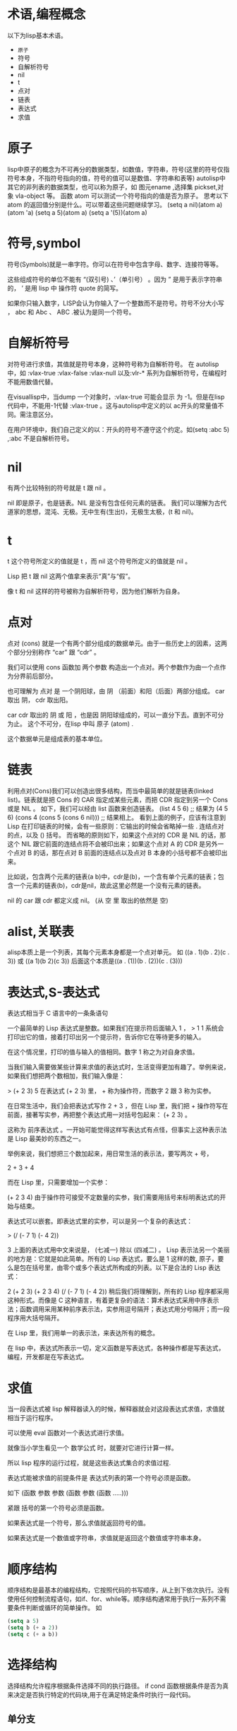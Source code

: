 #+prefix: 术语
* 术语,编程概念
以下为lisp基本术语。
- =原子=
- 符号
- 自解析符号
- nil
- t
- 点对
- 链表
- 表达式
- 求值
* 原子
lisp中原子的概念为不可再分的数据类型，如数值，字符串，符号(这里的符号仅指符号本身，不指符号指向的值，符号的值可以是数值、字符串和表等)
autolisp中其它的非列表的数据类型，也可以称为原子，如 图元ename ,选择集 pickset,对象 vla-object 等。
函数 atom 可以测试一个符号指向的值是否为原子。
思考以下atom 的返回值分别是什么。可以带着这些问题继续学习。
(setq  a nil)(atom a)
(atom 'a)
(setq a 5)(atom a) 
(setq a '(5))(atom a)

* 符号,symbol
符号(Symbols)就是一串字符。你可以在符号中包含字母、数字、连接符等等。

这些组成符号的单位不能有 “(双引号) 、’（单引号） 。因为 ” 是用于表示字符串的， ’ 是用 lisp 中 操作符 quote 的简写。

如果你只输入数字，LISP会认为你输入了一个整数而不是符号。符号不分大小写 ， abc 和 Abc 、 ABC .被认为是同一个符号。
* 自解析符号
对符号进行求值，其值就是符号本身，这种符号称为自解析符号。
在 autolisp 中，如 :vlax-true  :vlax-false :vlax-null 以及:vlr-* 系列为自解析符号，在编程时不能用数值代替。

在visuallisp中，当dump 一个对象时，:vlax-true 可能会显示 为 -1。但是在lisp代码中，不能用-1代替 :vlax-true 。这与autolisp中定义的以 ac开头的常量值不同。需注意区分。

在用户环境中，我们自己定义的以：开头的符号不遵守这个约定。如(setq :abc 5) ,:abc 不是自解析符号。

* nil
有两个比较特别的符号就是 t 跟 nil 。

nil 即是原子，也是链表。NIL 是没有包含任何元素的链表。
我们可以理解为古代道家的思想，混沌、无极。无中生有(生出t)，无极生太极，(t 和 nil)。

* t
t 这个符号所定义的值就是 t ，而 nil 这个符号所定义的值就是 nil 。

Lisp 把 t 跟 nil 这两个值拿来表示“真”与“假”。

像 t 和 nil 这样的符号被称为自解析符号，因为他们解析为自身。
* 点对
点对 (cons) 就是一个有两个部分组成的数据单元。由于一些历史上的因素，这两个部分分别称作 “car” 跟 “cdr” 。

我们可以使用 cons 函数加 两个参数 构造出一个点对。两个参数作为由一个点作为分界前后部分。

也可理解为 点对 是 一个阴阳球，由 阴 （前面）和阳（后面）两部分组成。 car 取出 阴， cdr 取出阳。

car cdr 取出的 阴 或 阳 ，也是因 阴阳球组成的，可以一直分下去。直到不可分为止。 这个不可分，在lisp 中叫 原子 (atom) .

这个数据单元是组成表的基本单位。
* 链表
利用点对(Cons)我们可以创造出很多结构，而当中最简单的就是链表(linked list)。链表就是把 Cons 的 CAR 指定成某些元素，而把 CDR 指定到另一个 Cons 或是 NIL 。
如下，我们可以经由 list 函数来创造链表。
(list 4 5 6) ;; 结果为 (4 5 6)
(cons 4 (cons 5 (cons 6 nil))) ;; 结果相上。
看到上面的例子，应该有注意到 Lisp 在打印链表的时候，会有一些原则：它输出的时候会省略掉一些 . 连结点对的点，以及 () 括号。
而省略的原则如下，如果这个点对的 CDR 是 NIL 的话，那这个 NIL 跟它前面的连结点将不会被印出来；如果这个点对 A 的 CDR 是另外一个点对 B 的话，那在点对 B 前面的连结点以及点对 B 本身的小括号都不会被印出来。

比如说，包含两个元素的链表(a b)中，cdr是(b)，一个含有单个元素的链表；包含一个元素的链表(b)，cdr是nil，故此这里必然是一个没有元素的链表。

nil 的 car 跟 cdr 都定义成 nil。 (从 空 里 取出的依然是 空)
* alist,关联表
alisp本质上是一个列表，其每个元素本身都是一个点对单元。
如 ((a . 1)(b . 2)(c . 3)) 或 ((a 1)(b 2)(c 3)) 后面这个本质是((a . (1))(b . (2))(c . (3)))


* 表达式,S-表达式
表达式相当于 C 语言中的一条条语句

一个最简单的 Lisp 表达式是整数。如果我们在提示符后面输入 1 ，
> 1
1
系统会打印出它的值，接着打印出另一个提示符，告诉你它在等待更多的输入。

在这个情况里，打印的值与输入的值相同。数字 1 称之为对自身求值。

当我们输入需要做某些计算来求值的表达式时，生活变得更加有趣了。举例来说，如果我们想把两个数相加，我们输入像是：

> (+ 2 3)
5
在表达式 (+ 2 3) 里， + 称为操作符，而数字 2 跟 3 称为实参。

在日常生活中，我们会把表达式写作 2 + 3 ，但在 Lisp 里，我们把 + 操作符写在前面，接著写实参，再把整个表达式用一对括号包起来： (+ 2 3) 。

这称为 前序表达式 。一开始可能觉得这样写表达式有点怪，但事实上这种表示法是 Lisp 最美妙的东西之一。

举例来说，我们想把三个数加起来，用日常生活的表示法，要写两次 + 号，

2 + 3 + 4

而在 Lisp 里，只需要增加一个实参：

(+ 2 3 4)
由于操作符可接受不定数量的实参，我们需要用括号来标明表达式的开始与结束。

表达式可以嵌套。即表达式里的实参，可以是另一个复杂的表达式：

> (/ (- 7 1) (- 4 2))

3
上面的表达式用中文来说是， (七减一) 除以 (四减二) 。
Lisp 表示法另一个美丽的地方是：它就是如此简单。所有的 Lisp 表达式，要么是 1 这样的数, 原子，要么是包在括号里，由零个或多个表达式所构成的列表。以下是合法的 Lisp 表达式：

2
(+ 2 3)
(+ 2 3 4)
(/ (- 7 1) (- 4 2))
稍后我们将理解到，所有的 Lisp 程序都采用这种形式。而像是 C 这种语言，有着更复杂的语法：算术表达式采用中序表示法；函数调用采用某种前序表示法，实参用逗号隔开；表达式用分号隔开；而一段程序用大括号隔开。

在 Lisp 里，我们用单一的表示法，来表达所有的概念。

在 lisp 中，表达式所表示一切，定义函数是写表达式，各种操作都是写表达式，编程，开发都是在写表达式。

* 求值
当一段表达式被 lisp 解释器读入的时候，解释器就会对这段表达式求值，求值就相当于运行程序。

可以使用 eval 函数对一个表达式进行求值。

就像当小学生看见一个 数学公式 时，就要对它进行计算一样。

所以 lisp 程序的运行过程，就是这些表达式集合的求值过程.

表达式能被求值的前提条件是 表达式列表的第一个符号必须是函数。

如下
(函数 参数 参数 (函数 参数 (函数 .....)))

紧跟 括号的第一个符号必须是函数。

如果表达式是一个符号，那么求值就返回符号的值。

如果表达式是一个数值或字符串，求值就是返回这个数值或字符串本身。

* 顺序结构
顺序结构是最基本的编程结构，它按照代码的书写顺序，从上到下依次执行。没有使用任何控制流程语句，如if、for、while等。顺序结构通常用于执行一系列不需要条件判断或循环的简单操作。
如
#+begin_src lisp
  (setq a 5)
  (setq b (+ a 2))
  (setq c (+ a b))
#+end_src
* 选择结构
选择结构允许程序根据条件选择不同的执行路径。
if cond 函数根据条件是否为真来决定是否执行特定的代码块,用于在满足特定条件时执行一段代码。
** 单分支
#+begin_src lisp
  (if (> a 5)(princ a))
#+end_src
** 双分支
#+begin_src lisp
    (if (> a 5)
        (princ "Y")
        (princ "N")
        )
#+end_src
** 多分支
多分支可以用if嵌套实现，也可以用cond函数。
#+begin_src lisp
  (cond
    ((> 0 a)
     (princ "a < 0"))
    ((<= 0 a 10)
     (princ "a [0, 10]"))
    ((<= 10.01 a 20)
     (princ "a (10, 20]"))
   )
 #+end_src

* 循环结构
循环结构允许程序重复执行一段代码，直到满足某个条件。
autolisp 中可以用 while foreach repeat 实现。
mapcar 函数可以实现对列表中的每个元素操作，某种意义上也算循环操作。

* 函数式编程
‌‌函数式编程（Functional Programming, FP）是一种编程范式，它将计算机运算视为数学上的函数计算，强调避免使用程序状态和易变对象‌。‌

** 函数式编程的核心特点包括：
‌- 没有副作用‌：函数内部不与外部互动，不修改全局变量的值，保持独立性。
‌- 引用透明性‌：函数的输出只依赖于输入，不依赖于系统的状态，这使得程序的行为可以形式化推断。
‌- 函数作为一等公民‌：函数可以作为参数传递，作为返回值返回，也可以赋值给变量。
- ‌只用表达式，不用语句‌：表达式有返回值，而语句没有，这保持了计算的纯粹性。

** 函数式编程的优势包括：
- ‌代码简洁易懂‌：避免了复杂的控制流程和数据状态变化，使得代码更加简洁易懂。
- ‌高代码可重用性‌：由于函数的模块化，相同的函数可以在不同的场景和上下文中重复使用。
- ‌高代码可维护性‌：避免了数据状态的变化和副作用，使得代码更容易维护和调试。
* MVC
Model-View-Controller（MVC）是一种软件架构模式，是软件设计模式的体现，用于组织代码并分离关注点，广泛应用于用户界面的开发中。
该模式将相关程序逻辑划分为三个相互关联的组成部分：模型、视图和控制器 [10]。MVC 模式最初用于桌面图形用户界面（Graph User Interface,GUI），但后来因设计 Web 应用程序而变得流行。
许多流行的编程语言都有 MVC 框架，这些框架促进了 MVC 模式的实现。
进行 DCL 开发中. dcl 文件相当于 MVC中的 View。回调action 相当于Controller.

